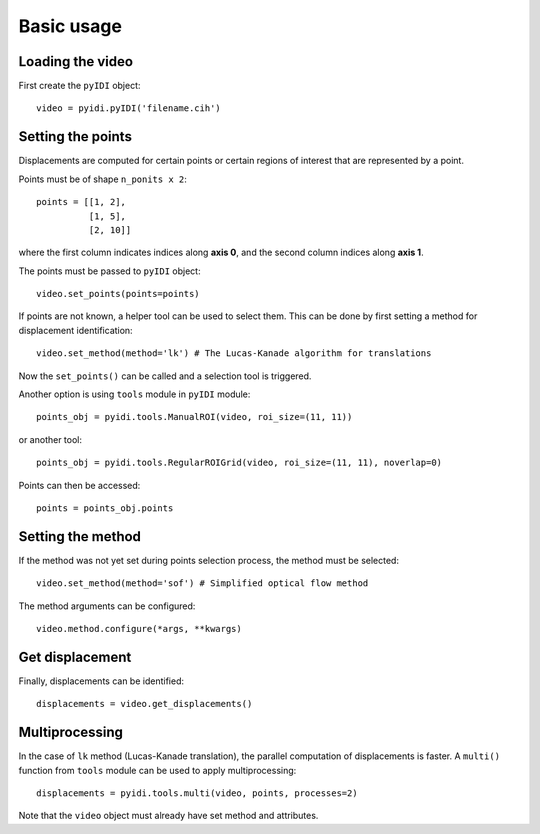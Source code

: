 .. _basic_usage-label:

Basic usage
===========

Loading the video
-----------------
First create the ``pyIDI`` object:
::
    video = pyidi.pyIDI('filename.cih')

Setting the points
------------------
Displacements are computed for certain points or certain regions of interest that are represented by a point.

Points must be of shape ``n_ponits x 2``:
::
    points = [[1, 2],
              [1, 5],
              [2, 10]]

where the first column indicates indices along **axis 0**, and the second column indices along **axis 1**.

The points must be passed to ``pyIDI`` object:
::
    video.set_points(points=points)

If points are not known, a helper tool can be used to select them. This can be done by first setting a method for displacement identification:
::
    video.set_method(method='lk') # The Lucas-Kanade algorithm for translations

Now the ``set_points()`` can be called and a selection tool is triggered.

Another option is using ``tools`` module in ``pyIDI`` module:
::
    points_obj = pyidi.tools.ManualROI(video, roi_size=(11, 11))

or another tool:
::
    points_obj = pyidi.tools.RegularROIGrid(video, roi_size=(11, 11), noverlap=0)

Points can then be accessed:
::
    points = points_obj.points

Setting the method
------------------
If the method was not yet set during points selection process, the method must be selected:
::
    video.set_method(method='sof') # Simplified optical flow method

The method arguments can be configured:
::
    video.method.configure(*args, **kwargs)

Get displacement
----------------
Finally, displacements can be identified:
::
    displacements = video.get_displacements()

Multiprocessing
---------------
In the case of ``lk`` method (Lucas-Kanade translation), the parallel computation of displacements is faster. A ``multi()`` function from ``tools`` module can be used
to apply multiprocessing:
::
    displacements = pyidi.tools.multi(video, points, processes=2)

Note that the ``video`` object must already have set method and attributes.